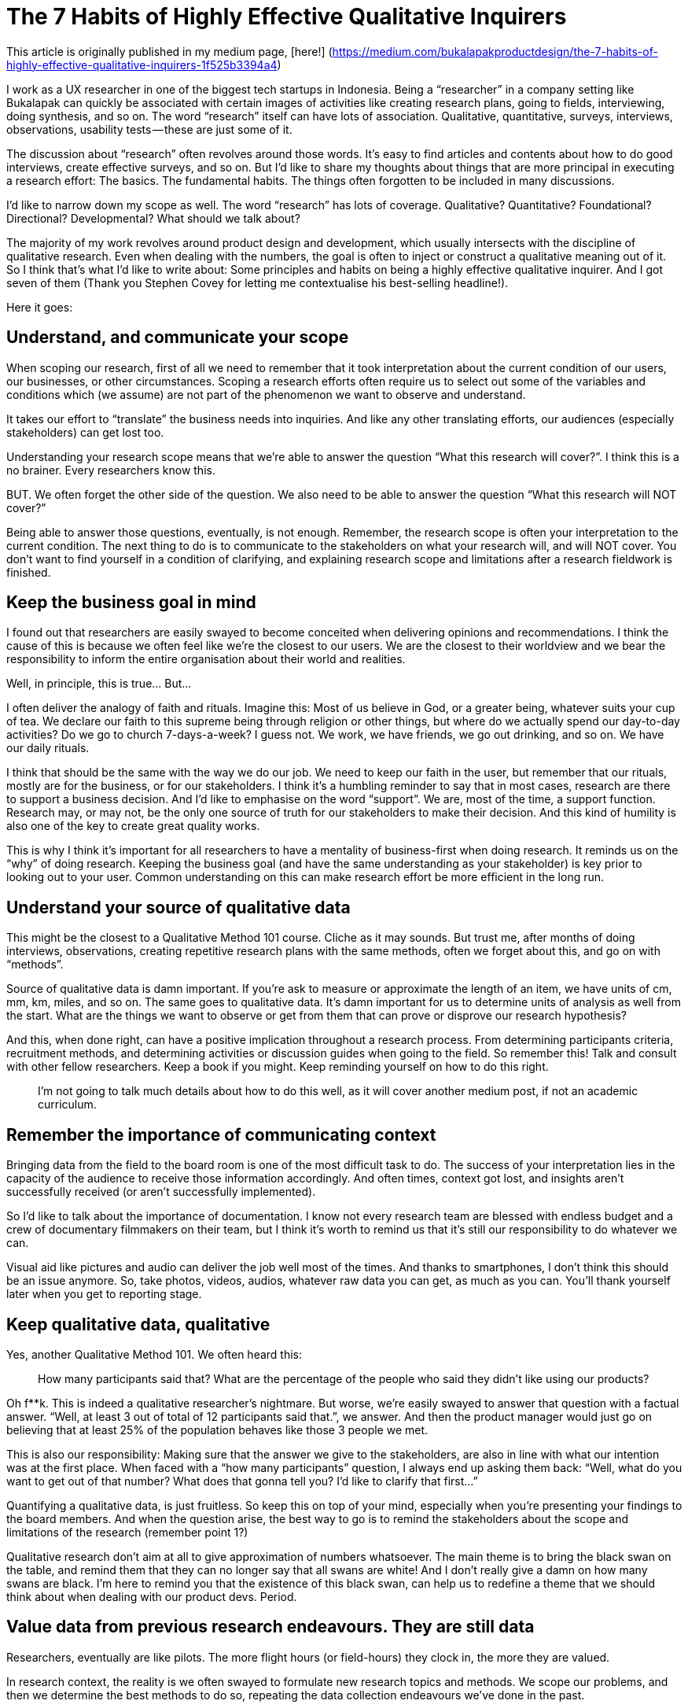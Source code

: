= The 7 Habits of Highly Effective Qualitative Inquirers
:hp-alt-title: 7 Habits Qualitative Inquirers
:hp-tags: words, qualitative, research

This article is originally published in my medium page, [here!] (https://medium.com/bukalapakproductdesign/the-7-habits-of-highly-effective-qualitative-inquirers-1f525b3394a4)

I work as a UX researcher in one of the biggest tech startups in Indonesia. Being a “researcher” in a company setting like Bukalapak can quickly be associated with certain images of activities like creating research plans, going to fields, interviewing, doing synthesis, and so on. The word “research” itself can have lots of association. Qualitative, quantitative, surveys, interviews, observations, usability tests — these are just some of it.

The discussion about “research” often revolves around those words. It’s easy to find articles and contents about how to do good interviews, create effective surveys, and so on. But I’d like to share my thoughts about things that are more principal in executing a research effort: The basics. The fundamental habits. The things often forgotten to be included in many discussions.

I’d like to narrow down my scope as well. The word “research” has lots of coverage. Qualitative? Quantitative? Foundational? Directional? Developmental? What should we talk about?

The majority of my work revolves around product design and development, which usually intersects with the discipline of qualitative research. Even when dealing with the numbers, the goal is often to inject or construct a qualitative meaning out of it. So I think that’s what I’d like to write about: Some principles and habits on being a highly effective qualitative inquirer. And I got seven of them (Thank you Stephen Covey for letting me contextualise his best-selling headline!).

Here it goes:

## Understand, and communicate your scope

When scoping our research, first of all we need to remember that it took interpretation about the current condition of our users, our businesses, or other circumstances. Scoping a research efforts often require us to select out some of the variables and conditions which (we assume) are not part of the phenomenon we want to observe and understand.

It takes our effort to “translate” the business needs into inquiries. And like any other translating efforts, our audiences (especially stakeholders) can get lost too.

Understanding your research scope means that we’re able to answer the question “What this research will cover?”. I think this is a no brainer. Every researchers know this.

BUT. We often forget the other side of the question. We also need to be able to answer the question “What this research will NOT cover?”

Being able to answer those questions, eventually, is not enough. Remember, the research scope is often your interpretation to the current condition. The next thing to do is to communicate to the stakeholders on what your research will, and will NOT cover. You don’t want to find yourself in a condition of clarifying, and explaining research scope and limitations after a research fieldwork is finished.

## Keep the business goal in mind

I found out that researchers are easily swayed to become conceited when delivering opinions and recommendations. I think the cause of this is because we often feel like we’re the closest to our users. We are the closest to their worldview and we bear the responsibility to inform the entire organisation about their world and realities.

Well, in principle, this is true… But…

I often deliver the analogy of faith and rituals. Imagine this: Most of us believe in God, or a greater being, whatever suits your cup of tea. We declare our faith to this supreme being through religion or other things, but where do we actually spend our day-to-day activities? Do we go to church 7-days-a-week? I guess not. We work, we have friends, we go out drinking, and so on. We have our daily rituals.

I think that should be the same with the way we do our job. We need to keep our faith in the user, but remember that our rituals, mostly are for the business, or for our stakeholders. I think it’s a humbling reminder to say that in most cases, research are there to support a business decision. And I’d like to emphasise on the word “support”. We are, most of the time, a support function. Research may, or may not, be the only one source of truth for our stakeholders to make their decision. And this kind of humility is also one of the key to create great quality works.

This is why I think it’s important for all researchers to have a mentality of business-first when doing research. It reminds us on the “why” of doing research. Keeping the business goal (and have the same understanding as your stakeholder) is key prior to looking out to your user. Common understanding on this can make research effort be more efficient in the long run.

## Understand your source of qualitative data

This might be the closest to a Qualitative Method 101 course. Cliche as it may sounds. But trust me, after months of doing interviews, observations, creating repetitive research plans with the same methods, often we forget about this, and go on with “methods”.

Source of qualitative data is damn important. If you’re ask to measure or approximate the length of an item, we have units of cm, mm, km, miles, and so on. The same goes to qualitative data. It’s damn important for us to determine units of analysis as well from the start. What are the things we want to observe or get from them that can prove or disprove our research hypothesis?

And this, when done right, can have a positive implication throughout a research process. From determining participants criteria, recruitment methods, and determining activities or discussion guides when going to the field. So remember this! Talk and consult with other fellow researchers. Keep a book if you might. Keep reminding yourself on how to do this right.

> I’m not going to talk much details about how to do this well, as it will cover another medium post, if not an academic curriculum.

## Remember the importance of communicating context

Bringing data from the field to the board room is one of the most difficult task to do. The success of your interpretation lies in the capacity of the audience to receive those information accordingly. And often times, context got lost, and insights aren’t successfully received (or aren’t successfully implemented).

So I’d like to talk about the importance of documentation. I know not every research team are blessed with endless budget and a crew of documentary filmmakers on their team, but I think it’s worth to remind us that it’s still our responsibility to do whatever we can.

Visual aid like pictures and audio can deliver the job well most of the times. And thanks to smartphones, I don’t think this should be an issue anymore. So, take photos, videos, audios, whatever raw data you can get, as much as you can. You’ll thank yourself later when you get to reporting stage.

## Keep qualitative data, qualitative

Yes, another Qualitative Method 101. We often heard this:

> How many participants said that? What are the percentage of the people who said they didn’t like using our products?

Oh f**k. This is indeed a qualitative researcher’s nightmare. But worse, we’re easily swayed to answer that question with a factual answer. “Well, at least 3 out of total of 12 participants said that.”, we answer. And then the product manager would just go on believing that at least 25% of the population behaves like those 3 people we met.

This is also our responsibility: Making sure that the answer we give to the stakeholders, are also in line with what our intention was at the first place. When faced with a “how many participants” question, I always end up asking them back: “Well, what do you want to get out of that number? What does that gonna tell you? I’d like to clarify that first…”

Quantifying a qualitative data, is just fruitless. So keep this on top of your mind, especially when you’re presenting your findings to the board members. And when the question arise, the best way to go is to remind the stakeholders about the scope and limitations of the research (remember point 1?)

Qualitative research don’t aim at all to give approximation of numbers whatsoever. The main theme is to bring the black swan on the table, and remind them that they can no longer say that all swans are white! And I don’t really give a damn on how many swans are black. I’m here to remind you that the existence of this black swan, can help us to redefine a theme that we should think about when dealing with our product devs. Period.

## Value data from previous research endeavours. They are still data

Researchers, eventually are like pilots. The more flight hours (or field-hours) they clock in, the more they are valued.

In research context, the reality is we often swayed to formulate new research topics and methods. We scope our problems, and then we determine the best methods to do so, repeating the data collection endeavours we’ve done in the past.

I’m not saying there’s nothing wrong with that. But I personally believe that it’s rather uneconomical to do so. Yes, it’s important for us to always learn something new in our research. But I don’t think it should be at the cost of repeating things we have done.

There is also a downside to this. Not all previous data are apple to apple with whatever we want to get. This is also something to keep in mind. The best thing is to remember principle number 3: We should understand the source of qualitative data. We can use previous data only when it is within the same domain of qualitative data and context.

## Sometimes it’s better to increase doubt, rather than to present facts

I’d like to dedicate this habit especially in presenting and defending your research result to your stakeholder.

I meant it when I say it’s better to increase their doubt. I often found myself answering stakeholder’s questions with another set of questions. Research presentation can get escalated into series of Q&A, clarifying thought processes, and building arguments.

I’d like to emphasise on the “building arguments” part. It’s important to remember that when people ask questions, they’re also expressing their beliefs. Difference in belief can also resulted in different understanding of research data. So this is why I say that there are times when presenting all your data can be fruitless: It’s because the other party have different logic in processing those data. By doing this, we could find flaws in stakeholder’s argument, and see if we can fill that gap. But also, there’s always a possibility of us being the wrong one. This is why mutual understanding and series of building arguments are worth to try.

This is the key of answering questions with another questions. We’re actually building better arguments, both ways, and finding the arguments where we can all agree of. This is the main job of a researcher in an organisation. Not a fact-checker, but also an equal thought partner.

Bringing your research to your stakeholders? Well, think like a lawyer, but don’t act like one. You’re not defending anything, you’re looking for common understanding, and help everyone (you, me, stakeholders, etc.) build better arguments.

# Making it work — The importance of teamwork

These 7 principles are quintessential for a researcher in a research-driven organisation.

And no matter where we work, I think there are some occasions where researchers can go astray and forget some of these principles. It’s totally normal. We might need constant reminders for this, and this is where peers and fellow researchers come to aid. I want to share these spirit to fellow researchers everywhere, and remind us that, even though it’s good to always explore outwards on what are the things you can improve, but remembering these principles are like remembering your basics.